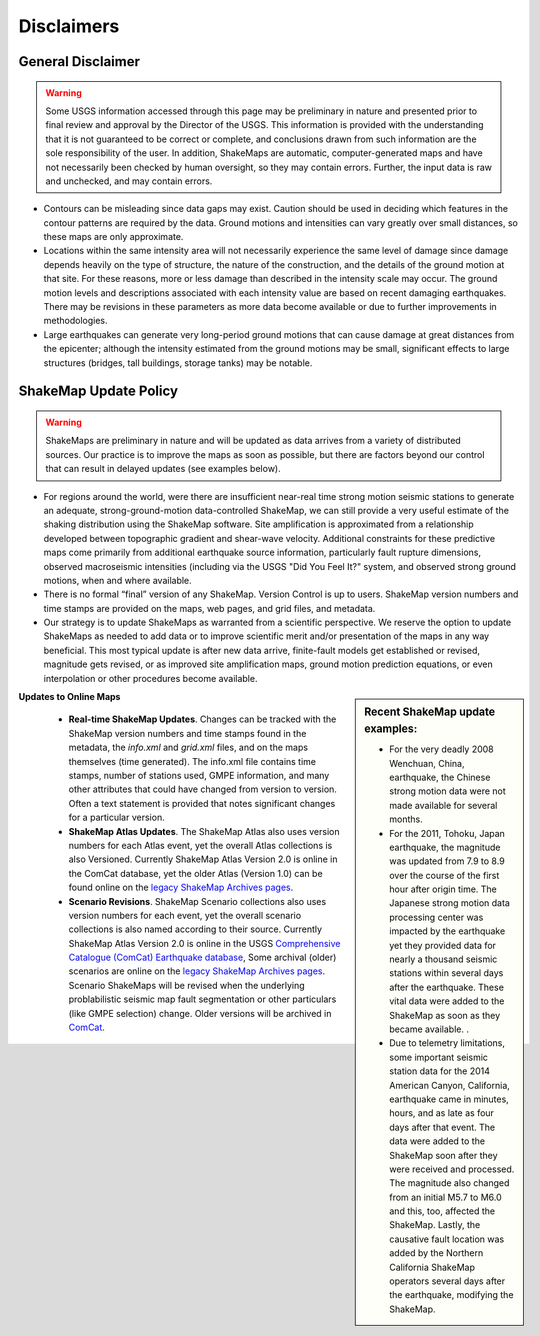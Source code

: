 .. _sec_disclaimers:

================
Disclaimers
================

General Disclaimer
---------------------------
.. warning:: Some USGS information accessed through this page may be preliminary in nature and presented prior to final review and approval by the Director of the USGS. This information is provided with the understanding that it is not guaranteed to be correct or complete, and conclusions drawn from such information are the sole responsibility of the user. In addition, ShakeMaps are automatic, computer-generated maps and have not necessarily been checked by human oversight, so they may contain errors. Further, the input data is raw and unchecked, and may contain errors.

* Contours can be misleading since data gaps may exist. Caution should be used
  in deciding which features in the contour patterns are required by the data.
  Ground motions and intensities can vary greatly over small distances, so these
  maps are only approximate.

* Locations within the same intensity area will not necessarily experience the
  same level of damage since damage depends heavily on the type of structure,
  the nature of the construction, and the details of the ground motion at that
  site. For these reasons, more or less damage than described in the intensity
  scale may occur. The ground motion levels and descriptions associated with
  each intensity value are based on recent damaging earthquakes. There may be
  revisions in these parameters as more data become available or due to further
  improvements in methodologies.

* Large earthquakes can generate very long-period ground motions that can cause
  damage at great distances from the epicenter; although the intensity estimated
  from the ground motions may be small, significant effects to large structures
  (bridges, tall buildings, storage tanks) may be notable.

ShakeMap Update Policy
---------------------------------------------------

.. warning:: ShakeMaps are preliminary in nature and will be updated as data arrives from a variety of distributed sources. Our practice is to improve the maps as soon as possible, but there are factors beyond our control that can result in delayed updates (see examples below).

* For regions around the world, were there are insufficient near-real time
  strong motion seismic stations to generate an adequate, strong-ground-motion
  data-controlled ShakeMap, we can still provide a very useful estimate of the
  shaking distribution using the ShakeMap software. Site amplification is
  approximated from a relationship developed between topographic gradient and
  shear-wave velocity. Additional constraints for these predictive maps come
  primarily from  additional earthquake source information, particularly fault
  rupture dimensions, observed macroseismic intensities (including via the USGS
  "Did You Feel It?" system, and observed strong ground motions, when and where
  available.
    
* There is no formal “final” version of any ShakeMap. Version Control is up to
  users. ShakeMap version numbers and time  stamps are provided on the maps, web
  pages, and grid files, and metadata.

* Our strategy is to update ShakeMaps as warranted from a scientific
  perspective. We reserve the option to update ShakeMaps as needed to add data
  or to improve scientific merit and/or presentation of the maps in any way
  beneficial. This most typical update is after new data arrive, finite-fault
  models get established or revised, magnitude gets revised, or as improved site
  amplification maps, ground motion prediction equations, or even interpolation
  or other procedures become available. 

.. sidebar:: Recent ShakeMap update examples:

  * For the very deadly 2008 Wenchuan, China, earthquake, the Chinese strong motion data were not made available for several months. 
  * For the 2011, Tohoku, Japan earthquake, the magnitude was updated from 7.9 to 8.9 over the course of the first hour after origin time. The Japanese strong motion data processing center was impacted by the earthquake yet they provided data for nearly a thousand seismic stations within several days after the earthquake. These vital data were added to the ShakeMap as soon as they became available. .
  * Due to telemetry limitations, some important seismic station data for the 2014 American Canyon, California, earthquake came in minutes, hours, and as late as four days after that event. The data were added to the ShakeMap soon after they were received and processed. The magnitude also changed from an initial M5.7 to M6.0 and this, too, affected the ShakeMap. Lastly, the causative fault location was added by the Northern California ShakeMap operators several days after the earthquake, modifying the ShakeMap.

**Updates to Online Maps**

   * **Real-time ShakeMap Updates**. Changes can be tracked with the ShakeMap
     version numbers and time stamps found in the metadata, the *info.xml* and
     *grid.xml* files, and on the maps themselves (time generated). The info.xml
     file contains time stamps, number of stations used, GMPE  information, and
     many other attributes that could have changed from version to version.
     Often a text statement is provided that notes significant changes for a
     particular version. 

   * **ShakeMap Atlas Updates**. The ShakeMap Atlas also uses version numbers
     for each Atlas event, yet the overall Atlas collections is also Versioned.
     Currently ShakeMap Atlas Version 2.0 is online in the ComCat database, yet
     the older Atlas (Version 1.0) can be found online on the `legacy ShakeMap
     Archives pages <http://earthquake.usgs.gov/earthquakes/shakemap/>`_.

   * **Scenario Revisions**. ShakeMap Scenario collections also uses version
     numbers for each event, yet the overall scenario collections is also named
     according to their source. Currently
     ShakeMap Atlas Version 2.0 is online in the USGS `Comprehensive Catalogue
     (ComCat) Earthquake database
     <http://earthquake.usgs.gov/earthquakes/search/>`_, Some archival (older)
     scenarios are online on the `legacy ShakeMap Archives pages
     <http://earthquake.usgs.gov/earthquakes/shakemap/>`_. Scenario ShakeMaps
     will be revised when the underlying problabilistic seismic map fault
     segmentation or other particulars (like GMPE selection) change. Older
     versions will be archived in `ComCat
     <http://earthquake.usgs.gov/earthquakes/search/>`_.


	
